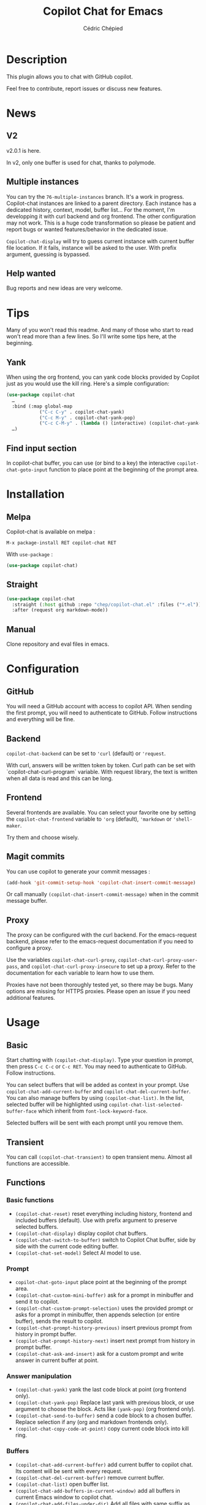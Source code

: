 #+TITLE: Copilot Chat for Emacs
#+AUTHOR: Cédric Chépied

* Description
This plugin allows you to chat with GitHub copilot.

[[file:chat.gif]]

Feel free to contribute, report issues or discuss new features.

* News
** V2
v2.0.1 is here.

In v2, only one buffer is used for chat, thanks to polymode.

** Multiple instances
You can try the =76-multiple-instances= branch. It's a work in progress.
Copilot-chat instances are linked to a parent directory. Each instance has a dedicated history, context, model, buffer list…
For the moment, I'm developping it with curl backend and org frontend. The other configuration may not work.
This is a huge code transformation so please be patient and report bugs or wanted features/behavior in the dedicated issue.

~Copilot-chat-display~ will try to guess current instance with current buffer file location. If it fails, instance will be asked to the user. With prefix argument, guessing is bypassed. 

** Help wanted
Bug reports and new ideas are very welcome.


* Tips

Many of you won't read this readme. And many of those who start to read won't read more than a few lines. So I'll write some tips here, at the beginning.

** Yank
When using the org frontend, you can yank code blocks provided by Copilot just as you would use the kill ring. Here's a simple configuration:

#+begin_src emacs-lisp
(use-package copilot-chat
  …
  :bind (:map global-map
            ("C-c C-y" . copilot-chat-yank)
            ("C-c M-y" . copilot-chat-yank-pop)
            ("C-c C-M-y" . (lambda () (interactive) (copilot-chat-yank-pop -1))))
  …)
#+end_src

** Find input section
In copilot-chat buffer, you can use (or bind to a key) the interactive ~copilot-chat-goto-input~ function to place point at the beginning of the prompt area.

* Installation
** Melpa
Copilot-chat is available on melpa :

#+begin_example
M-x package-install RET copilot-chat RET
#+end_example

With =use-package= :
#+begin_src emacs-lisp
(use-package copilot-chat)

#+end_src

** Straight
#+begin_src emacs-lisp
(use-package copilot-chat
  :straight (:host github :repo "chep/copilot-chat.el" :files ("*.el"))
  :after (request org markdown-mode))
#+end_src

** Manual
Clone repository and eval files in emacs.

* Configuration
** GitHub
You will need a GitHub account with access to copilot API. When sending the first prompt, you will need to authenticate to GitHub. Follow instructions and everything will be fine.

** Backend
~copilot-chat-backend~ can be set to ~'curl~ (default) or ~'request~.

With curl, answers will be written token by token. Curl path can be set with `copilot-chat-curl-program` variable.  
With request library, the text is written when all data is read and this can be long.

** Frontend
Several frontends are available. You can select your favorite one by setting the ~copilot-chat-frontend~ variable to ~'org~ (default), ~'markdown~ or ~'shell-maker~.

Try them and choose wisely.

** Magit commits
You can use copilot to generate your commit messages :

#+begin_src emacs-lisp
(add-hook 'git-commit-setup-hook 'copilot-chat-insert-commit-message)
#+end_src

Or call manually ~(copilot-chat-insert-commit-message)~ when in the commit message buffer.

** Proxy
The proxy can be configured with the curl backend. For the emacs-request backend, please refer to the emacs-request documentation if you need to configure a proxy.

Use the variables ~copilot-chat-curl-proxy~, ~copilot-chat-curl-proxy-user-pass~, and ~copilot-chat-curl-proxy-insecure~ to set up a proxy. Refer to the documentation for each variable to learn how to use them.

Proxies have not been thoroughly tested yet, so there may be bugs. Many options are missing for HTTPS proxies. Please open an issue if you need additional features.

* Usage
** Basic
Start chatting with ~(copilot-chat-display)~. Type your question in prompt, then press ~C-c C-c~ or ~C-c RET~.  
You may need to authenticate to GitHub. Follow instructions.

You can select buffers that will be added as context in your prompt. Use ~copilot-chat-add-current-buffer~ and ~copilot-chat-del-current-buffer~. You can also manage buffers by using ~(copilot-chat-list)~. In the list, selected buffer will be highlighted using ~copilot-chat-list-selected-buffer-face~ which inherit from ~font-lock-keyword-face~.

Selected buffers will be sent with each prompt until you remove them.

** Transient
You can call ~(copilot-chat-transient)~ to open transient menu. Almost all functions are accessible.

** Functions
*** Basic functions
- ~(copilot-chat-reset)~ reset everything including history, frontend and included buffers (default). Use with prefix argument to preserve selected buffers.
- ~(copilot-chat-display)~ display copilot chat buffers.
- ~(copilot-chat-switch-to-buffer)~ switch to Copilot Chat buffer, side by side with the current code editing buffer.
- ~(copilot-chat-set-model)~ Select AI model to use.

*** Prompt
- ~copilot-chat-goto-input~ place point at the beginning of the prompt area.
- ~(copilot-chat-custom-mini-buffer)~ ask for a prompt in minibuffer and send it to copilot.
- ~(copilot-chat-custom-prompt-selection)~ uses the provided prompt or asks for a prompt in minibuffer, then appends selection (or entire buffer), sends the result to copilot.
- ~(copilot-chat-prompt-history-previous)~ insert previous prompt from history in prompt buffer.
- ~(copilot-chat-prompt-history-next)~ insert next prompt from history in prompt buffer.
- ~(copilot-chat-ask-and-insert)~ ask for a custom prompt and write answer in current buffer at point.

*** Answer manipulation
- ~(copilot-chat-yank)~ yank the last code block at point (org frontend only).
- ~(copilot-chat-yank-pop)~ Replace last yank with previous block, or use argument to choose the block. Acts like ~(yank-pop)~ (org frontend only).
- ~(copilot-chat-send-to-buffer)~ send a code block to a chosen buffer. Replace selection if any (org and markdown frontends only).
- ~(copilot-chat-copy-code-at-point)~ copy current code block into kill ring.

*** Buffers
- ~(copilot-chat-add-current-buffer)~ add current buffer to copilot chat. Its content will be sent with every request.
- ~(copilot-chat-del-current-buffer)~ remove current buffer.
- ~(copilot-chat-list)~ open buffer list.
- ~(copilot-chat-add-buffers-in-current-window)~ add all buffers in current Emacs window to copilot chat.
- ~(copilot-chat-add-files-under-dir)~ Add all files with same suffix as current file under current directory. If there are more than 40 files, refuse to add and show warning message.
  
*** Code helper functions
- ~(copilot-chat-explain-symbol-at-line)~ ask Copilot to explain symbol under point.
- ~(copilot-chat-explain)~ ask copilot to explain selected code.
- ~(copilot-chat-review)~ ask copilot to review selected code.
- ~(copilot-chat-doc)~ ask copilot to document selected code.
- ~(copilot-chat-fix)~ ask copilot to fix selected code.
- ~(copilot-chat-optimize)~ ask copilot to optimize selected code.
- ~(copilot-chat-test)~ ask copilot to write tests for selected code.
- ~(copilot-chat-explain-defun)~ ask copilot to explain current function under point.
- ~(copilot-chat-custom-prompt-function)~ ask copilot to apply a custom prompt to the function body under point. Eg. instruct on how to refactor the function.
- ~(copilot-chat-review-whole-buffer)~ ask copilot to review the current whole buffer. It can be used to review the full class, or, review the magit diff for my change, or other people's change.

*** Magit 
- ~(copilot-chat-insert-commit-message)~ Insert in the current buffer a copilot generated commit message.

*** Transient
- ~(copilot-chat-transient)~ display main transient menu to access all functions.
- ~(copilot-chat-transient-buffers)~ display transient menu for buffer management.
- ~(copilot-chat-transient-code)~ display transient menu for code helper functions.
- ~(copilot-chat-transient-magit)~ display transient menu for magit functions.

*** Troubleshooting
- ~(copilot-chat-clear-auth-cache)~ clears the auth cache for Copilot Chat. You will have to login again.


** Customizable variables
All variables can be customized using ~M-x customize-group RET copilot-chat RET~.

*** Backend
- ~copilot-chat-backend~ - Backend to use for API calls. Can be ~'curl~ (default) or ~'request~.
- ~copilot-chat-curl-program~ - Path to curl executable when using curl backend.
- ~copilot-chat-curl-proxy~ - Proxy configuration for curl backend. Supports HTTP/HTTPS/SOCKS protocols.
- ~copilot-chat-curl-proxy-insecure~ - Skip SSL verification for proxy connections in curl backend.
- ~copilot-chat-curl-proxy-user-pass~ - Proxy authentication credentials for curl backend.

*** Frontend
- ~copilot-chat-frontend~ - Frontend interface to use. Can be ~'org~ (default) or ~'markdown~.

*** Display
- ~copilot-chat-list-added-buffers-only~ - By default, buffer list displays all buffers and uses faces to highlight added buffer. If set to ~t~, only added buffer are displayed.
- ~copilot-chat-follow~ - If ~t~ (default is ~nil~), point follows answer in chat buffer.

*** Storage and cache
- ~copilot-chat-github-token-file~ - File path to store GitHub authentication token.
- ~copilot-chat-token-cache~ - File path to store session token cache.

*** Model settings
- ~copilot-chat-model~ - AI model to use. It is better to use ~(copilot-chat-set-model)~ to set it.
- ~copilot-chat-model-ignore-picker~ - If ~nil~ (default) add a filter to ~(copilot-chat-set-model)~ which will only show models with ~model_picker_enabled~ attribute.

*** Prompts
Default prompts used by various commands:
- ~copilot-chat-org-prompt~ - Base org system prompt configuring Copilot's behavior.
- ~copilot-chat-markdown-prompt~ - Base markdown system prompt configuring Copilot's behavior.
- ~copilot-chat-prompt-explain~ - Prompt for explain command.
- ~copilot-chat-prompt-review~ - Prompt for code review command.
- ~copilot-chat-prompt-doc~ - Prompt for documentation command.
- ~copilot-chat-prompt-fix~ - Prompt for fix command.
- ~copilot-chat-prompt-optimize~ - Prompt for optimization command.
- ~copilot-chat-prompt-test~ - Prompt for test generation command.
- ~copilot-chat-commit-prompt~ - Prompt for generating commit messages.

** Faces
You can customize the appearance of the buffer list by modifying these faces:
- ~copilot-chat-list-default-face~ - Face used for unselected buffers in the buffer list.
- ~copilot-chat-list-selected-buffer-face~ - Face used for selected buffers in the buffer list.

** Key bindings
*** Prompt buffer
- ~C-c C-c~ send prompt. Answer will be written in chat buffer.
- ~C-c RET~ send prompt. Answer will be written in chat buffer.
- ~M-p~ previous prompt.
- ~M-n~ next prompt.
- ~C-c C-l~ open buffer list.
- ~C-c C-q~ bury buffer and delete window.
- ~C-c C-t~ open transient menu.

*** Buffer list buffer
- ~RET~ select or deselect buffer on point.
- ~space~ select or deselect buffer on point.
- ~C-c C-c~ clear buffer list.
- ~g~ refresh list.
- ~q~ bury buffer and delete window.


* Notes
This plugin is unofficial and based on Copilot Chat for neovim repository: https://github.com/CopilotC-Nvim/CopilotChat.nvim

The prompt for git commit messages comes from [[https://github.com/ywkim/gpt-commit][gpt-commit]].

For GitHub copilot code completion in emacs, checkout [[https://github.com/copilot-emacs/copilot.el][copilot.el]]
